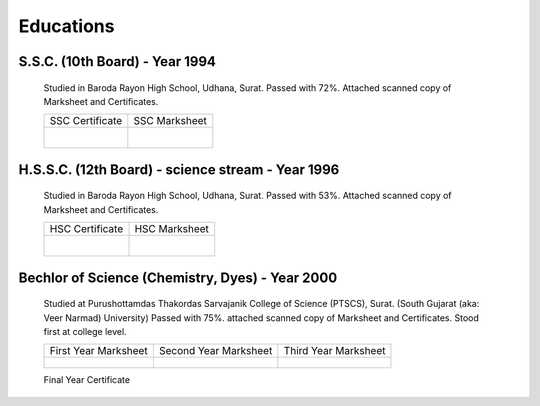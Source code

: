 
Educations
========================



S.S.C. (10th Board) - Year 1994
---------------------------------------

    Studied in Baroda Rayon High School, Udhana, Surat. 
    Passed with 72%. Attached scanned copy of Marksheet and Certificates.


    +------------------------------------------------+------------------------------------------------+
    | SSC Certificate                                | SSC Marksheet                                  |
    +------------------------------------------------+------------------------------------------------+
    | .. figure:: images/edu/SSC-Cert.jpg            | .. figure:: images/edu/SSC-Marksheet.jpg       |
    |     :alt: SSC-Cert.jpg                         |     :alt: SSC-Marksheet.jpg                    |
    |     :align: right                              |     :align: left                               |
    +------------------------------------------------+------------------------------------------------+




H.S.S.C. (12th Board) - science stream - Year 1996
-----------------------------------------------------

    Studied in Baroda Rayon High School, Udhana, Surat. 
    Passed with 53%. 
    Attached scanned copy of Marksheet and Certificates.

    +------------------------------------------------+------------------------------------------------+
    | HSC Certificate                                | HSC Marksheet                                  |
    +------------------------------------------------+------------------------------------------------+
    | .. figure:: images/edu/HSC-Cert.jpg            | .. figure:: images/edu/HSC-Marksheet.jpg       |
    |     :alt: HSC-Cert.jpg                         |     :alt: HSC-Marksheet.jpg                    |
    |     :align: right                              |     :align: left                               |
    +------------------------------------------------+------------------------------------------------+




Bechlor of Science (Chemistry, Dyes) - Year 2000
----------------------------------------------------

    Studied at Purushottamdas Thakordas Sarvajanik College of Science (PTSCS), Surat. (South Gujarat (aka: Veer Narmad) University)
    Passed with 75%. attached scanned copy of Marksheet and Certificates.
    Stood first at college level.


    +------------------------------------------------+------------------------------------------------+------------------------------------------------+
    | First Year Marksheet                           | Second Year Marksheet                          | Third Year Marksheet                           |
    +------------------------------------------------+------------------------------------------------+------------------------------------------------+
    | .. figure:: images/edu/PTSCS-FY-Marksheet.jpg  | .. figure:: images/edu/PTSCS-SY-Marksheet.jpg  | .. figure:: images/edu/PTSCS-TY-Marksheet.jpg  |
    +------------------------------------------------+------------------------------------------------+------------------------------------------------+

    Final Year Certificate
    
    .. figure:: images/edu/PTSCS-Certificate.jpg


